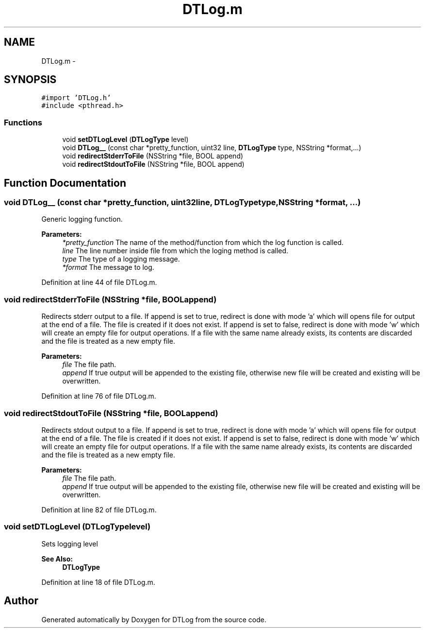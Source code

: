 .TH "DTLog.m" 3 "Fri Jun 28 2013" "Version v1.0" "DTLog" \" -*- nroff -*-
.ad l
.nh
.SH NAME
DTLog.m \- 
.SH SYNOPSIS
.br
.PP
\fC#import 'DTLog\&.h'\fP
.br
\fC#include <pthread\&.h>\fP
.br

.SS "Functions"

.in +1c
.ti -1c
.RI "void \fBsetDTLogLevel\fP (\fBDTLogType\fP level)"
.br
.ti -1c
.RI "void \fBDTLog__\fP (const char *pretty_function, uint32 line, \fBDTLogType\fP type, NSString *format,\&.\&.\&.)"
.br
.ti -1c
.RI "void \fBredirectStderrToFile\fP (NSString *file, BOOL append)"
.br
.ti -1c
.RI "void \fBredirectStdoutToFile\fP (NSString *file, BOOL append)"
.br
.in -1c
.SH "Function Documentation"
.PP 
.SS "void DTLog__ (const char *pretty_function, uint32line, \fBDTLogType\fPtype, NSString *format, \&.\&.\&.)"
Generic logging function\&. 
.PP
\fBParameters:\fP
.RS 4
\fI*pretty_function\fP The name of the method/function from which the log function is called\&. 
.br
\fIline\fP The line number inside file from which the loging method is called\&. 
.br
\fItype\fP The type of a logging message\&. 
.br
\fI*format\fP The message to log\&. 
.RE
.PP

.PP
Definition at line 44 of file DTLog\&.m\&.
.SS "void redirectStderrToFile (NSString *file, BOOLappend)"
Redirects stderr output to a file\&. If append is set to true, redirect is done with mode 'a' which will opens file for output at the end of a file\&. The file is created if it does not exist\&. If append is set to false, redirect is done with mode 'w' which will create an empty file for output operations\&. If a file with the same name already exists, its contents are discarded and the file is treated as a new empty file\&. 
.PP
\fBParameters:\fP
.RS 4
\fIfile\fP The file path\&. 
.br
\fIappend\fP If true output will be appended to the existing file, otherwise new file will be created and existing will be overwritten\&. 
.RE
.PP

.PP
Definition at line 76 of file DTLog\&.m\&.
.SS "void redirectStdoutToFile (NSString *file, BOOLappend)"
Redirects stdout output to a file\&. If append is set to true, redirect is done with mode 'a' which will opens file for output at the end of a file\&. The file is created if it does not exist\&. If append is set to false, redirect is done with mode 'w' which will create an empty file for output operations\&. If a file with the same name already exists, its contents are discarded and the file is treated as a new empty file\&. 
.PP
\fBParameters:\fP
.RS 4
\fIfile\fP The file path\&. 
.br
\fIappend\fP If true output will be appended to the existing file, otherwise new file will be created and existing will be overwritten\&. 
.RE
.PP

.PP
Definition at line 82 of file DTLog\&.m\&.
.SS "void setDTLogLevel (\fBDTLogType\fPlevel)"
Sets logging level 
.PP
\fBSee Also:\fP
.RS 4
\fBDTLogType\fP 
.RE
.PP

.PP
Definition at line 18 of file DTLog\&.m\&.
.SH "Author"
.PP 
Generated automatically by Doxygen for DTLog from the source code\&.
